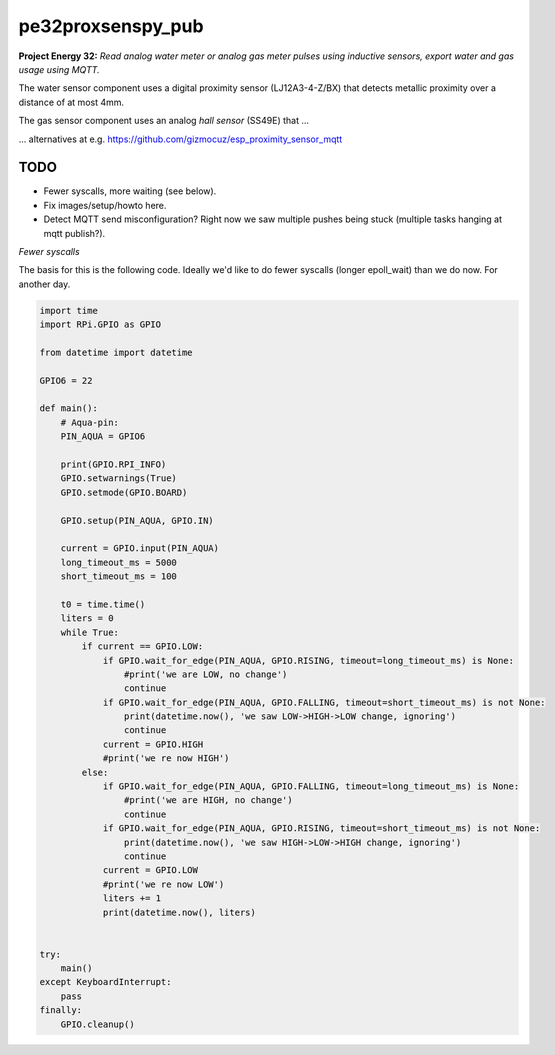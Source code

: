 pe32proxsenspy_pub
==================

**Project Energy 32:** *Read analog water meter or analog gas meter pulses
using inductive sensors, export water and gas usage using MQTT.*

The water sensor component uses a digital proximity sensor (LJ12A3-4-Z/BX) that
detects metallic proximity over a distance of at most 4mm.

The gas sensor component uses an analog *hall sensor* (SS49E) that ...

... alternatives at e.g. https://github.com/gizmocuz/esp_proximity_sensor_mqtt


----
TODO
----

* Fewer syscalls, more waiting (see below).

* Fix images/setup/howto here.

* Detect MQTT send misconfiguration? Right now we saw multiple pushes
  being stuck (multiple tasks hanging at mqtt publish?).


*Fewer syscalls*

The basis for this is the following code. Ideally we'd like to do fewer
syscalls (longer epoll_wait) than we do now. For another day.

.. code-block:: python

    import time
    import RPi.GPIO as GPIO

    from datetime import datetime

    GPIO6 = 22

    def main():
        # Aqua-pin:
        PIN_AQUA = GPIO6

        print(GPIO.RPI_INFO)
        GPIO.setwarnings(True)
        GPIO.setmode(GPIO.BOARD)

        GPIO.setup(PIN_AQUA, GPIO.IN)

        current = GPIO.input(PIN_AQUA)
        long_timeout_ms = 5000
        short_timeout_ms = 100

        t0 = time.time()
        liters = 0
        while True:
            if current == GPIO.LOW:
                if GPIO.wait_for_edge(PIN_AQUA, GPIO.RISING, timeout=long_timeout_ms) is None:
                    #print('we are LOW, no change')
                    continue
                if GPIO.wait_for_edge(PIN_AQUA, GPIO.FALLING, timeout=short_timeout_ms) is not None:
                    print(datetime.now(), 'we saw LOW->HIGH->LOW change, ignoring')
                    continue
                current = GPIO.HIGH
                #print('we re now HIGH')
            else:
                if GPIO.wait_for_edge(PIN_AQUA, GPIO.FALLING, timeout=long_timeout_ms) is None:
                    #print('we are HIGH, no change')
                    continue
                if GPIO.wait_for_edge(PIN_AQUA, GPIO.RISING, timeout=short_timeout_ms) is not None:
                    print(datetime.now(), 'we saw HIGH->LOW->HIGH change, ignoring')
                    continue
                current = GPIO.LOW
                #print('we re now LOW')
                liters += 1
                print(datetime.now(), liters)


    try:
        main()
    except KeyboardInterrupt:
        pass
    finally:
        GPIO.cleanup()

